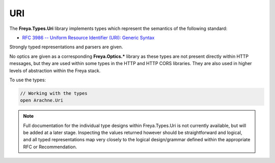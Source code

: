 URI
===

The **Freya.Types.Uri** library implements types which represent the semantics of the following standard:

* `RFC 3986 -- Uniform Resource Identifier (URI): Generic Syntax <http://tools.ietf.org/html/rfc4647>`_

Strongly typed representations and parsers are given.

No optics are given as a corresponding **Freya.Optics.*** library as these types are not present directly within HTTP messages, but they are used within some types in the HTTP and HTTP CORS libraries. They are also used in higher levels of abstraction within the Freya stack.

To use the types:

.. code-block:: fsharp

   // Working with the types
   open Arachne.Uri

.. note::

   Full documentation for the individual type designs within Freya.Types.Uri is not currently available, but will be added at a later stage. Inspecting the values returned however should be straightforward and logical, and all typed representations map very closely to the logical design/grammar defined within the appropriate RFC or Recommendation.
